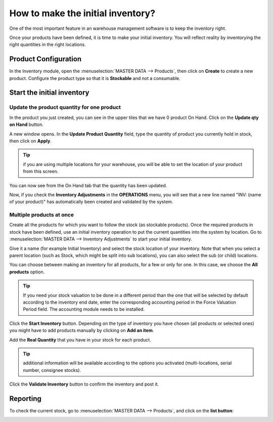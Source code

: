 ==================================
How to make the initial inventory?
==================================

One of the most important feature in an warehouse management software is
to keep the inventory right.

Once your products have been defined, it is time to make your initial
inventory. You will reflect reality by inventorying the right quantities
in the right locations.

Product Configuration
=====================

In the Inventory module, open the :menuselection:`MASTER DATA --> Products`,
then click on **Create** to create a new product. Configure the
product type so that it is **Stockable** and not a consumable.

.. image:: media/initial01.png
   :align: center

Start the initial inventory
===========================

Update the product quantity for one product
--------------------------------------------

In the product you just created, you can see in the upper tiles that we
have 0 product On Hand. Click on the **Update qty on Hand** button.

A new window opens. In the **Update Product Quantity** field, type the
quantity of product you currently hold in stock, then click on **Apply**.

.. image:: media/initial02.png
   :align: center

.. tip::

	if you are using multiple locations for your warehouse, you will
	be able to set the location of your product from this screen.

You can now see from the On Hand tab that the quantity has been updated.

.. image:: media/initial03.png
   :align: center

Now, if you check the **Inventory Adjustments** in the **OPERATIONS**
menu, you will see that a new line named "INV: (name of your product)" has
automatically been created and validated by the system.

.. image:: media/initial04.png
   :align: center

Multiple products at once
-------------------------

Create all the products for which you want to follow the stock (as
stockable products). Once the required products in stock have been
defined, use an initial inventory operation to put the current
quantities into the system by location. Go to :menuselection:`MASTER DATA -->
Inventory Adjustments` to start your initial inventory.

Give it a name (for example Initial Inventory) and select the stock
location of your inventory. Note that when you select a parent location
(such as Stock, which might be split into sub locations), you can also
select the sub (or child) locations.

.. image:: media/initial05.png
   :align: center

You can choose between making an inventory for all products, for a few
or only for one. In this case, we choose the **All products** option.

.. image:: media/initial06.png
   :align: center

.. tip::

	If you need your stock valuation to be done in a different period
	than the one that will be selected by default according to the inventory
	end date, enter the corresponding accounting period in the Force
	Valuation Period field. The accounting module needs to be installed.

Click the **Start Inventory** button. Depending on the type of inventory you
have chosen (all products or selected ones) you might have to add
products manually by clicking on **Add an item**.

Add the **Real Quantity** that you have in your stock for each product.

.. tip::

	additional information will be available according to the options
	you activated (multi-locations, serial number, consignee stocks).

.. image:: media/initial07.png
   :align: center

Click the **Validate Inventory** button to confirm the inventory and post
it.

Reporting
=========

To check the current stock, go to :menuselection:`MASTER DATA --> Products`,
and click on the **list button**:

.. image:: media/initial08.png
   :align: center
